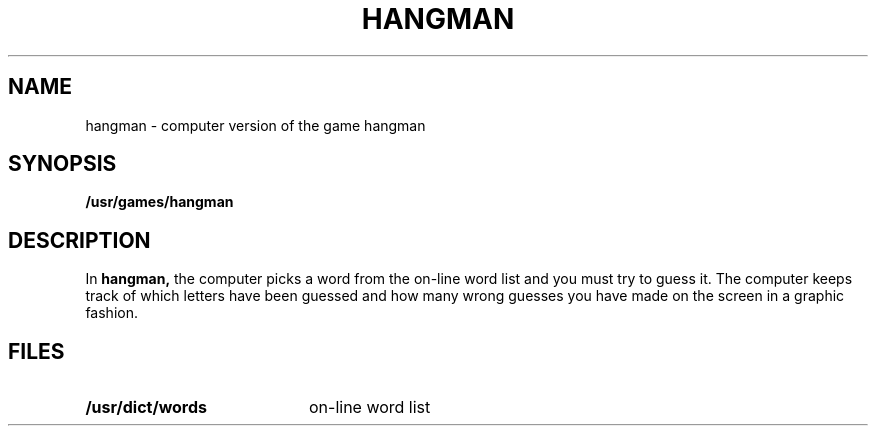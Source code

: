 .\" @(#)hangman.6 1.1 92/07/30 SMI; from UCB 4.2
.TH HANGMAN 6 "16 February 1988"
.SH NAME
hangman \- computer version of the game hangman
.SH SYNOPSIS
.B /usr/games/hangman
.SH DESCRIPTION
.IX  "hangman command"  ""  "\fLhangman\fP \(em hangman game"
.LP
In
.B hangman,
the computer picks a word from the on-line word list
and you must try to guess it.
The computer keeps track of which letters have been guessed
and how many wrong guesses you have made on the screen in a graphic fashion.
.SH FILES
.PD 0
.TP 20
.B /usr/dict/words 
on-line word list
.PD

